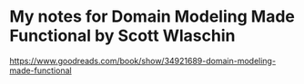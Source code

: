 * My notes for Domain Modeling Made Functional by Scott Wlaschin
https://www.goodreads.com/book/show/34921689-domain-modeling-made-functional
